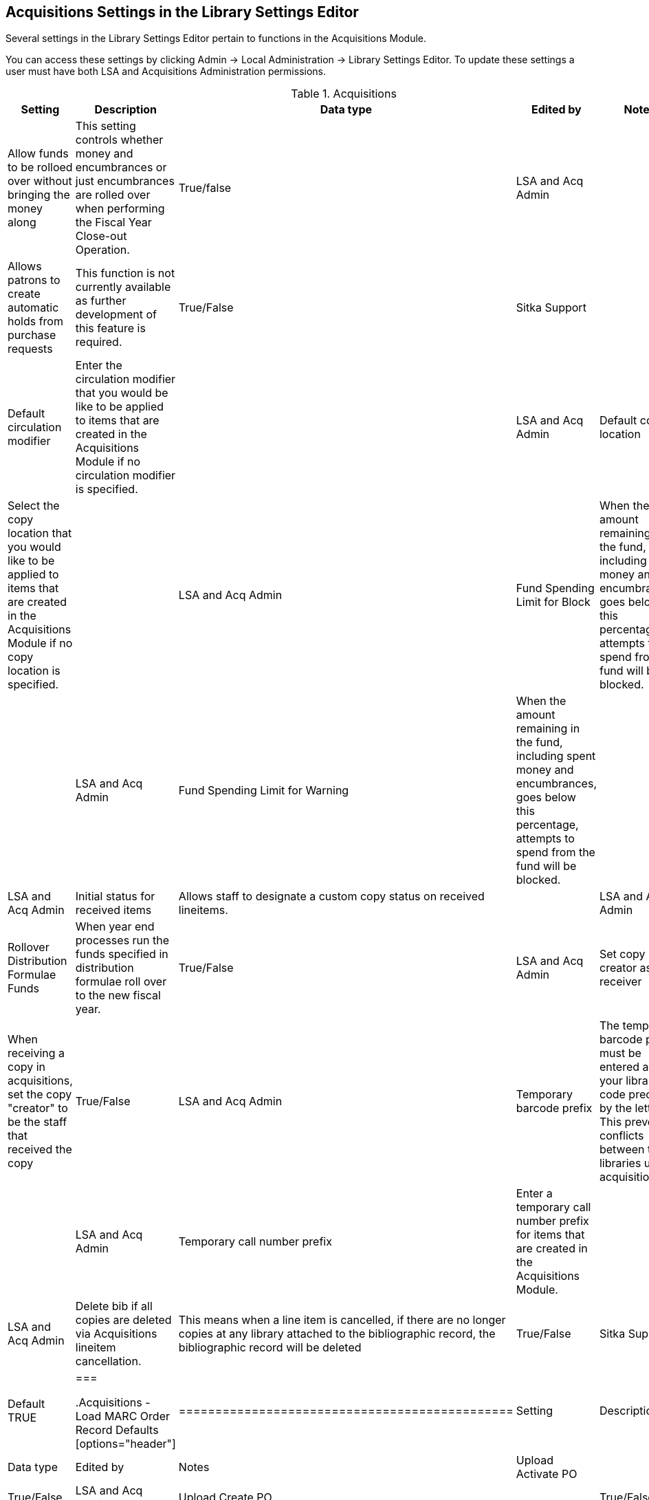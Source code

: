 Acquisitions Settings in the Library Settings Editor
----------------------------------------------------

Several settings in the Library Settings Editor pertain to functions in the Acquisitions Module.

You can access these settings by clicking Admin → Local Administration → Library Settings Editor. To update these settings a user must have both LSA and Acquisitions Administration permissions.

.Acquisitions
[options="header"]
|============
| Setting | Description | Data type | Edited by | Notes
| Allow funds to be rolloed over without bringing the money along | This setting controls whether money and encumbrances or just encumbrances are rolled over when performing the Fiscal Year Close-out Operation. | True/false | LSA and Acq Admin |
| Allows patrons to create automatic holds from purchase requests | This function is not currently available as further development of this feature is required. | True/False | Sitka Support |
| Default circulation modifier | Enter the circulation modifier that you would be like to be applied to items that are created in the Acquisitions Module if no circulation modifier is specified. | | LSA and Acq Admin
| Default copy location | Select the copy location that you would like to be applied to items that are created in the Acquisitions Module if no copy location is specified. | | LSA and Acq Admin
| Fund Spending Limit for Block | When the amount remaining in the fund, including spent money and encumbrances, goes below this percentage, attempts to spend from the fund will be blocked. | | LSA and Acq Admin
| Fund Spending Limit for Warning | When the amount remaining in the fund, including spent money and encumbrances, goes below this percentage, attempts to spend from the fund will be blocked. | | LSA and Acq Admin
| Initial status for received items | Allows staff to designate a custom copy status on received lineitems. | | LSA and Acq Admin
| Rollover Distribution Formulae Funds | When year end processes run the funds specified in distribution formulae roll over to the new fiscal year. | True/False | LSA and Acq Admin
| Set copy creator as receiver | When receiving a copy in acquisitions, set the copy "creator" to be the staff that received the copy | True/False | LSA and Acq Admin
| Temporary barcode prefix | The temporary barcode prefix must be entered as your library code preceded by the letter A. This prevents conflicts between the libraries using acquisitions. | | LSA and Acq Admin
| Temporary call number prefix | Enter a temporary call number prefix for items that are created in the Acquisitions Module. | | LSA and Acq Admin
| Delete bib if all copies are deleted via Acquisitions lineitem cancellation. | This means when a line item is cancelled, if there are no longer copies at any library attached to the bibliographic record, the bibliographic record will be deleted | True/False | Sitka Support | Default TRUE
|===

.Acquisitions - Load MARC Order Record Defaults
[options="header"]
|==============================================
| Setting | Description | Data type | Edited by | Notes
| Upload Activate PO | | True/False | LSA and Acq Admin
| Upload Create PO | | True/False | LSA and Acq Admin
| Upload Default Insufficient Quality Fall-Thru Profile | | Selection List | LSA and Acq Admin | Quality Fall-Thru Profiles are not currently set up in the system.
| Upload Default Match Set | | Selection List | LSA and Acq Admin
| Upload Default Merge Profile | | Selection List | LSA and Acq Admin
| Upload Default Min. Quality Ratio | | Number | LSA and Acq Admin | Minimum quality ratios are not currently set up in the system.
| Upload Default Provider | | Text | LSA and Acq Admin
| Upload Import Non Matching by Default | | True/False | LSA and Acq Admin
| Upload Load Items for Imported Records by Default | | True/False | LSA and Acq Admin
| Upload Merge on Best Match by Default | | True/False | LSA and Acq Admin
| Upload Merge on Exact Match by Default | | True/False | LSA and Acq Admin
| Upload Merge on Single Match by Default | | True/False | LSA and Acq Admin
|===
